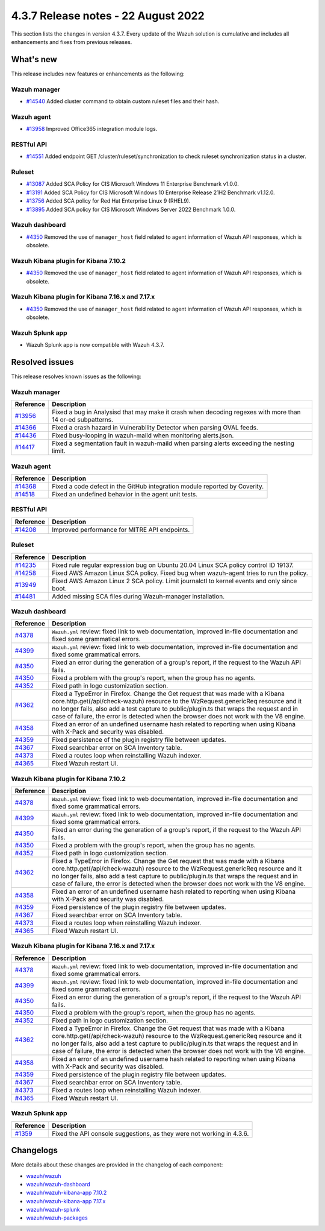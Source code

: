 .. Copyright (C) 2015, Wazuh, Inc.


.. meta::
  :description: Wazuh 4.3.7 has been released. Check out our release notes to discover the changes and additions of this release.


4.3.7 Release notes -  22 August 2022
=====================================

This section lists the changes in version 4.3.7. Every update of the Wazuh solution is cumulative and includes all enhancements and fixes from previous releases.

What's new
----------

This release includes new features or enhancements as the following:

Wazuh manager
^^^^^^^^^^^^^

- `#14540 <https://github.com/wazuh/wazuh/pull/14540>`_ Added cluster command to obtain custom ruleset files and their hash.

Wazuh agent
^^^^^^^^^^^

- `#13958 <https://github.com/wazuh/wazuh/pull/13958>`_ Improved Office365 integration module logs.

RESTful API
^^^^^^^^^^^

- `#14551 <https://github.com/wazuh/wazuh/pull/14551>`_ Added endpoint GET /cluster/ruleset/synchronization to check ruleset synchronization status in a cluster.

Ruleset
^^^^^^^

- `#13087 <https://github.com/wazuh/wazuh/pull/13087>`_ Added SCA Policy for CIS Microsoft Windows 11 Enterprise Benchmark v1.0.0.
- `#13191 <https://github.com/wazuh/wazuh/pull/13191>`_ Added SCA Policy for CIS Microsoft Windows 10 Enterprise Release 21H2 Benchmark v1.12.0.
- `#13756 <https://github.com/wazuh/wazuh/pull/13756>`_ Added SCA policy for Red Hat Enterprise Linux 9 (RHEL9).
- `#13895 <https://github.com/wazuh/wazuh/pull/13895>`_ Added SCA policy for CIS Microsoft Windows Server 2022 Benchmark 1.0.0.

Wazuh dashboard
^^^^^^^^^^^^^^^

- `#4350 <https://github.com/wazuh/wazuh-kibana-app/pull/4350>`_ Removed the use of ``manager_host`` field related to agent information of Wazuh API responses, which is obsolete.

Wazuh Kibana plugin for Kibana 7.10.2
^^^^^^^^^^^^^^^^^^^^^^^^^^^^^^^^^^^^^

- `#4350 <https://github.com/wazuh/wazuh-kibana-app/pull/4350>`_ Removed the use of ``manager_host`` field related to agent information of Wazuh API responses, which is obsolete.

Wazuh Kibana plugin for Kibana 7.16.x and 7.17.x
^^^^^^^^^^^^^^^^^^^^^^^^^^^^^^^^^^^^^^^^^^^^^^^^

- `#4350 <https://github.com/wazuh/wazuh-kibana-app/pull/4350>`_ Removed the use of ``manager_host`` field related to agent information of Wazuh API responses, which is obsolete.

Wazuh Splunk app
^^^^^^^^^^^^^^^^

- Wazuh Splunk app is now compatible with Wazuh 4.3.7.


Resolved issues
---------------

This release resolves known issues as the following: 

Wazuh manager
^^^^^^^^^^^^^

==============================================================    =============
Reference                                                         Description
==============================================================    =============
`#13956 <https://github.com/wazuh/wazuh/pull/13956>`_             Fixed a bug in Analysisd that may make it crash when decoding regexes with more than 14 or-ed subpatterns.
`#14366 <https://github.com/wazuh/wazuh/pull/14366>`_             Fixed a crash hazard in Vulnerability Detector when parsing OVAL feeds.
`#14436 <https://github.com/wazuh/wazuh/pull/14436>`_             Fixed busy-looping in wazuh-maild when monitoring alerts.json.
`#14417 <https://github.com/wazuh/wazuh/pull/14417>`_             Fixed a segmentation fault in wazuh-maild when parsing alerts exceeding the nesting limit.
==============================================================    =============

Wazuh agent
^^^^^^^^^^^

==============================================================    =============
Reference                                                         Description
==============================================================    =============
`#14368 <https://github.com/wazuh/wazuh/pull/14368>`_             Fixed a code defect in the GitHub integration module reported by Coverity.
`#14518 <https://github.com/wazuh/wazuh/pull/14518>`_             Fixed an undefined behavior in the agent unit tests.
==============================================================    =============

RESTful API
^^^^^^^^^^^

==============================================================    =============
Reference                                                         Description
==============================================================    =============
`#14208 <https://github.com/wazuh/wazuh/pull/14208>`_             Improved performance for MITRE API endpoints.
==============================================================    =============

Ruleset
^^^^^^^

==============================================================    =============
Reference                                                         Description
==============================================================    =============
`#14235 <https://github.com/wazuh/wazuh/pull/14235>`_             Fixed rule regular expression bug on Ubuntu 20.04 Linux SCA policy control ID 19137.
`#14258 <https://github.com/wazuh/wazuh/pull/14258>`_             Fixed AWS Amazon Linux SCA policy. Fixed bug when wazuh-agent tries to run the policy.
`#13949 <https://github.com/wazuh/wazuh/pull/13949>`_             Fixed AWS Amazon Linux 2 SCA policy. Limit journalctl to kernel events and only since boot.
`#14481 <https://github.com/wazuh/wazuh/pull/14481>`_             Added missing SCA files during Wazuh-manager installation.
==============================================================    =============

Wazuh dashboard
^^^^^^^^^^^^^^^

==============================================================    =============
Reference                                                         Description
==============================================================    =============
`#4378 <https://github.com/wazuh/wazuh-kibana-app/pull/4378>`_    ``Wazuh.yml`` review: fixed link to web documentation, improved in-file documentation and fixed some grammatical errors.
`#4399 <https://github.com/wazuh/wazuh-kibana-app/pull/4399>`_    ``Wazuh.yml`` review: fixed link to web documentation, improved in-file documentation and fixed some grammatical errors.
`#4350 <https://github.com/wazuh/wazuh-kibana-app/pull/4350>`_    Fixed an error during the generation of a group's report, if the request to the Wazuh API fails.
`#4350 <https://github.com/wazuh/wazuh-kibana-app/pull/4350>`_    Fixed a problem with the group's report, when the group has no agents.
`#4352 <https://github.com/wazuh/wazuh-kibana-app/pull/4352>`_    Fixed path in logo customization section.
`#4362 <https://github.com/wazuh/wazuh-kibana-app/pull/4362>`_    Fixed a TypeError in Firefox. Change the Get request that was made with a Kibana core.http.get(/api/check-wazuh) resource to the WzRequest.genericReq resource and it no longer fails, also add a test capture to public/plugin.ts that wraps the request and in case of failure, the error is detected when the browser does not work with the V8 engine.
`#4358 <https://github.com/wazuh/wazuh-kibana-app/pull/4358>`_    Fixed an error of an undefined username hash related to reporting when using Kibana with X-Pack and security was disabled.
`#4359 <https://github.com/wazuh/wazuh-kibana-app/pull/4359>`_    Fixed persistence of the plugin registry file between updates.
`#4367 <https://github.com/wazuh/wazuh-kibana-app/pull/4367>`_    Fixed searchbar error on SCA Inventory table.
`#4373 <https://github.com/wazuh/wazuh-kibana-app/pull/4373>`_    Fixed a routes loop when reinstalling Wazuh indexer.
`#4365 <https://github.com/wazuh/wazuh-kibana-app/pull/4365>`_    Fixed Wazuh restart UI.
==============================================================    =============

Wazuh Kibana plugin for Kibana 7.10.2
^^^^^^^^^^^^^^^^^^^^^^^^^^^^^^^^^^^^^

==============================================================    =============
Reference                                                         Description
==============================================================    =============
`#4378 <https://github.com/wazuh/wazuh-kibana-app/pull/4378>`_    ``Wazuh.yml`` review: fixed link to web documentation, improved in-file documentation and fixed some grammatical errors.
`#4399 <https://github.com/wazuh/wazuh-kibana-app/pull/4399>`_    ``Wazuh.yml`` review: fixed link to web documentation, improved in-file documentation and fixed some grammatical errors.
`#4350 <https://github.com/wazuh/wazuh-kibana-app/pull/4350>`_    Fixed an error during the generation of a group's report, if the request to the Wazuh API fails.
`#4350 <https://github.com/wazuh/wazuh-kibana-app/pull/4350>`_    Fixed a problem with the group's report, when the group has no agents.
`#4352 <https://github.com/wazuh/wazuh-kibana-app/pull/4352>`_    Fixed path in logo customization section.
`#4362 <https://github.com/wazuh/wazuh-kibana-app/pull/4362>`_    Fixed a TypeError in Firefox. Change the Get request that was made with a Kibana core.http.get(/api/check-wazuh) resource to the WzRequest.genericReq resource and it no longer fails, also add a test capture to public/plugin.ts that wraps the request and in case of failure, the error is detected when the browser does not work with the V8 engine.
`#4358 <https://github.com/wazuh/wazuh-kibana-app/pull/4358>`_    Fixed an error of an undefined username hash related to reporting when using Kibana with X-Pack and security was disabled.
`#4359 <https://github.com/wazuh/wazuh-kibana-app/pull/4359>`_    Fixed persistence of the plugin registry file between updates.
`#4367 <https://github.com/wazuh/wazuh-kibana-app/pull/4367>`_    Fixed searchbar error on SCA Inventory table.
`#4373 <https://github.com/wazuh/wazuh-kibana-app/pull/4373>`_    Fixed a routes loop when reinstalling Wazuh indexer.
`#4365 <https://github.com/wazuh/wazuh-kibana-app/pull/4365>`_    Fixed Wazuh restart UI.
==============================================================    =============

Wazuh Kibana plugin for Kibana 7.16.x and 7.17.x
^^^^^^^^^^^^^^^^^^^^^^^^^^^^^^^^^^^^^^^^^^^^^^^^

==============================================================    =============
Reference                                                         Description
==============================================================    =============
`#4378 <https://github.com/wazuh/wazuh-kibana-app/pull/4378>`_    ``Wazuh.yml`` review: fixed link to web documentation, improved in-file documentation and fixed some grammatical errors.
`#4399 <https://github.com/wazuh/wazuh-kibana-app/pull/4399>`_    ``Wazuh.yml`` review: fixed link to web documentation, improved in-file documentation and fixed some grammatical errors.
`#4350 <https://github.com/wazuh/wazuh-kibana-app/pull/4350>`_    Fixed an error during the generation of a group's report, if the request to the Wazuh API fails.
`#4350 <https://github.com/wazuh/wazuh-kibana-app/pull/4350>`_    Fixed a problem with the group's report, when the group has no agents.
`#4352 <https://github.com/wazuh/wazuh-kibana-app/pull/4352>`_    Fixed path in logo customization section.
`#4362 <https://github.com/wazuh/wazuh-kibana-app/pull/4362>`_    Fixed a TypeError in Firefox. Change the Get request that was made with a Kibana core.http.get(/api/check-wazuh) resource to the WzRequest.genericReq resource and it no longer fails, also add a test capture to public/plugin.ts that wraps the request and in case of failure, the error is detected when the browser does not work with the V8 engine.
`#4358 <https://github.com/wazuh/wazuh-kibana-app/pull/4358>`_    Fixed an error of an undefined username hash related to reporting when using Kibana with X-Pack and security was disabled.
`#4359 <https://github.com/wazuh/wazuh-kibana-app/pull/4359>`_    Fixed persistence of the plugin registry file between updates.
`#4367 <https://github.com/wazuh/wazuh-kibana-app/pull/4367>`_    Fixed searchbar error on SCA Inventory table.
`#4373 <https://github.com/wazuh/wazuh-kibana-app/pull/4373>`_    Fixed a routes loop when reinstalling Wazuh indexer.
`#4365 <https://github.com/wazuh/wazuh-kibana-app/pull/4365>`_    Fixed Wazuh restart UI.
==============================================================    =============

Wazuh Splunk app
^^^^^^^^^^^^^^^^

==============================================================    =============
Reference                                                         Description
==============================================================    =============
`#1359 <https://github.com/wazuh/wazuh-splunk/pull/1359>`_        Fixed the API console suggestions, as they were not working in 4.3.6.
==============================================================    =============


Changelogs
----------

More details about these changes are provided in the changelog of each component:

- `wazuh/wazuh <https://github.com/wazuh/wazuh/blob/v4.3.7/CHANGELOG.md>`_
- `wazuh/wazuh-dashboard <https://github.com/wazuh/wazuh-kibana-app/blob/v4.3.7-1.2.0-wzd/CHANGELOG.md>`_
- `wazuh/wazuh-kibana-app 7.10.2 <https://github.com/wazuh/wazuh-kibana-app/blob/v4.3.7-7.10.2/CHANGELOG.md>`_
- `wazuh/wazuh-kibana-app 7.17.x <https://github.com/wazuh/wazuh-kibana-app/blob/v4.3.7-7.17.5/CHANGELOG.md>`_
- `wazuh/wazuh-splunk <https://github.com/wazuh/wazuh-splunk/blob/v4.3.7-8.2.6/CHANGELOG.md>`_
- `wazuh/wazuh-packages <https://github.com/wazuh/wazuh-packages/releases/tag/v4.3.7>`_
